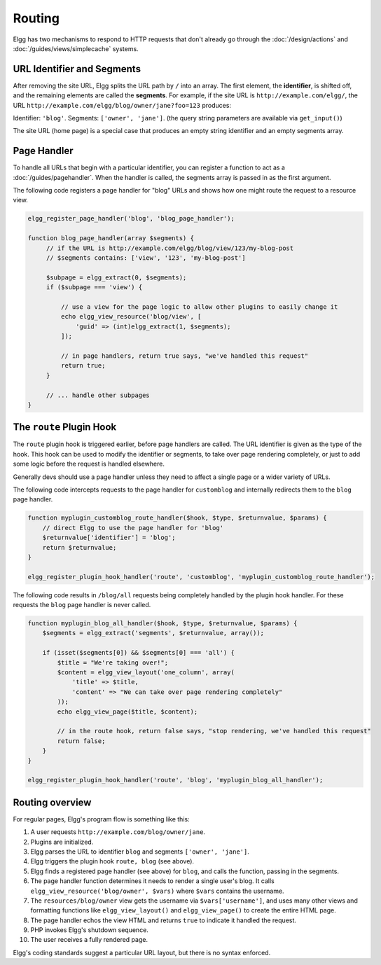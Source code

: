 Routing
#######

Elgg has two mechanisms to respond to HTTP requests that don't already go through the
:doc:`/design/actions` and :doc:`/guides/views/simplecache` systems.

URL Identifier and Segments
===========================

After removing the site URL, Elgg splits the URL path by ``/`` into an array. The first
element, the **identifier**, is shifted off, and the remaining elements are called the
**segments**. For example, if the site URL is ``http://example.com/elgg/``, the URL
``http://example.com/elgg/blog/owner/jane?foo=123`` produces:

Identifier: ``'blog'``. Segments: ``['owner', 'jane']``. (the query string parameters are
available via ``get_input()``)

The site URL (home page) is a special case that produces an empty string identifier and
an empty segments array.


Page Handler
============

To handle all URLs that begin with a particular identifier, you can register a function to
act as a :doc:`/guides/pagehandler`. When the handler is called, the segments array is
passed in as the first argument.

The following code registers a page handler for "blog" URLs and shows how one might route
the request to a resource view.

.. code:: php

   elgg_register_page_handler('blog', 'blog_page_handler');

   function blog_page_handler(array $segments) {
        // if the URL is http://example.com/elgg/blog/view/123/my-blog-post
        // $segments contains: ['view', '123', 'my-blog-post']

        $subpage = elgg_extract(0, $segments);
        if ($subpage === 'view') {

            // use a view for the page logic to allow other plugins to easily change it
            echo elgg_view_resource('blog/view', [
                'guid' => (int)elgg_extract(1, $segments);
            ]);

            // in page handlers, return true says, "we've handled this request"
            return true;
        }

        // ... handle other subpages
   }


The ``route`` Plugin Hook
=========================

The ``route`` plugin hook is triggered earlier, before page handlers are called. The URL
identifier is given as the type of the hook. This hook can be used to modify the identifier
or segments, to take over page rendering completely, or just to add some logic before the
request is handled elsewhere.

Generally devs should use a page handler unless they need to affect a single page or a wider variety of URLs.

The following code intercepts requests to the page handler for ``customblog`` and internally redirects them
to the ``blog`` page handler.

.. code:: php

    function myplugin_customblog_route_handler($hook, $type, $returnvalue, $params) {
        // direct Elgg to use the page handler for 'blog'
        $returnvalue['identifier'] = 'blog';
        return $returnvalue;
    }

    elgg_register_plugin_hook_handler('route', 'customblog', 'myplugin_customblog_route_handler');

The following code results in ``/blog/all`` requests being completely handled by the plugin hook handler.
For these requests the ``blog`` page handler is never called.

.. code:: php

    function myplugin_blog_all_handler($hook, $type, $returnvalue, $params) {
        $segments = elgg_extract('segments', $returnvalue, array());

        if (isset($segments[0]) && $segments[0] === 'all') {
            $title = "We're taking over!";
            $content = elgg_view_layout('one_column', array(
                'title' => $title,
                'content' => "We can take over page rendering completely"
            ));
            echo elgg_view_page($title, $content);

            // in the route hook, return false says, "stop rendering, we've handled this request"
            return false;
        }
    }

    elgg_register_plugin_hook_handler('route', 'blog', 'myplugin_blog_all_handler');


Routing overview
================

For regular pages, Elgg's program flow is something like this:

#. A user requests ``http://example.com/blog/owner/jane``.
#. Plugins are initialized.
#. Elgg parses the URL to identifier ``blog`` and segments ``['owner', 'jane']``.
#. Elgg triggers the plugin hook ``route, blog`` (see above).
#. Elgg finds a registered page handler (see above) for ``blog``, and calls the function, passing in
   the segments.
#. The page handler function determines it needs to render a single user's blog. It calls
   ``elgg_view_resource('blog/owner', $vars)`` where ``$vars`` contains the username.
#. The ``resources/blog/owner`` view gets the username via ``$vars['username']``, and uses many other views and
   formatting functions like ``elgg_view_layout()`` and ``elgg_view_page()`` to create the entire HTML page.
#. The page handler echos the view HTML and returns ``true`` to indicate it handled the request.
#. PHP invokes Elgg's shutdown sequence.
#. The user receives a fully rendered page.

Elgg's coding standards suggest a particular URL layout, but there is no syntax enforced.
